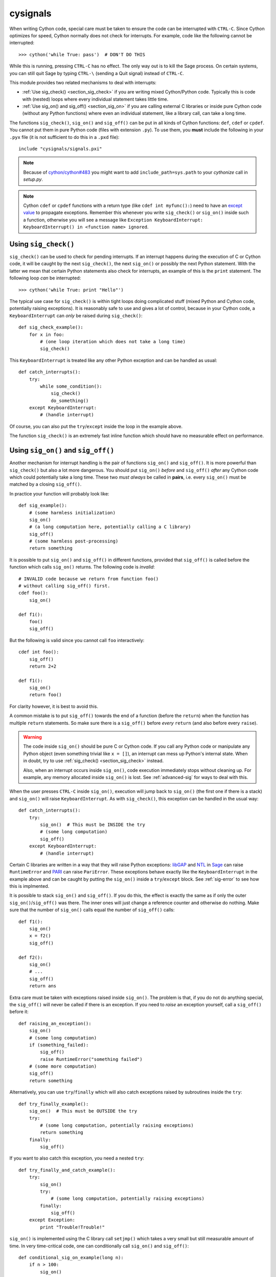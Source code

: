 cysignals
=========

When writing Cython code, special care must be taken to ensure the code can be
interrupted with ``CTRL-C``. Since Cython optimizes for speed, Cython normally
does not check for interrupts. For example, code like the following cannot be
interrupted:

::

    >>> cython('while True: pass')  # DON'T DO THIS

While this is running, pressing ``CTRL-C`` has no effect. The only way out is to
kill the Sage process. On certain systems, you can still quit Sage by typing
``CTRL-\`` (sending a Quit signal) instead of ``CTRL-C``.

.. Use Cython syntax highlighting for the rest of this document.

.. highlight:: cython

This module provides two related mechanisms to deal with interrupts:

* :ref:`Use sig_check() <section_sig_check>` if you are writing mixed
  Cython/Python code. Typically this is code with (nested) loops where every
  individual statement takes little time.

* :ref:`Use sig_on() and sig_off() <section_sig_on>` if you are calling external
  C libraries or inside pure Cython code (without any Python functions) where
  even an individual statement, like a library call, can take a long time.

The functions ``sig_check()``, ``sig_on()`` and ``sig_off()`` can be put in all
kinds of Cython functions: ``def``, ``cdef`` or ``cpdef``. You cannot put them
in pure Python code (files with extension ``.py``). To use them, you **must**
include the following in your ``.pyx`` file (it is not sufficient to do this in
a ``.pxd`` file)::

    include "cysignals/signals.pxi"

.. NOTE::

    Because of `cython/cython#483 <https://github.com/cython/cython/pull/483>`_
    you might want to add ``include_path=sys.path`` to your `cythonize` call in
    `setup.py`.

.. NOTE::

    Cython ``cdef`` or ``cpdef`` functions with a return type (like ``cdef int
    myfunc():``) need to have an `except value
    <http://docs.cython.org/src/userguide/language_basics.html#error-return-values>`_
    to propagate exceptions. Remember this whenever you write ``sig_check()`` or
    ``sig_on()`` inside such a function, otherwise you will see a message like
    ``Exception KeyboardInterrupt: KeyboardInterrupt() in <function name>
    ignored``.

.. _section_sig_check:

Using ``sig_check()``
---------------------

``sig_check()`` can be used to check for pending interrupts. If an interrupt
happens during the execution of C or Cython code, it will be caught by the next
``sig_check()``, the next ``sig_on()`` or possibly the next Python statement.
With the latter we mean that certain Python statements also check for
interrupts, an example of this is the ``print`` statement. The following loop
*can* be interrupted::

    >>> cython('while True: print "Hello"')

The typical use case for ``sig_check()`` is within tight loops doing complicated
stuff (mixed Python and Cython code, potentially raising exceptions). It is
reasonably safe to use and gives a lot of control, because in your Cython code,
a ``KeyboardInterrupt`` can *only* be raised during ``sig_check()``::

    def sig_check_example():
        for x in foo:
            # (one loop iteration which does not take a long time)
            sig_check()

This ``KeyboardInterrupt`` is treated like any other Python exception and can be
handled as usual::

    def catch_interrupts():
        try:
            while some_condition():
                sig_check()
                do_something()
        except KeyboardInterrupt:
            # (handle interrupt)

Of course, you can also put the ``try``/``except`` inside the loop in the
example above.

The function ``sig_check()`` is an extremely fast inline function which should
have no measurable effect on performance.

.. _section_sig_on:

Using ``sig_on()`` and ``sig_off()``
------------------------------------

Another mechanism for interrupt handling is the pair of functions ``sig_on()``
and ``sig_off()``. It is more powerful than ``sig_check()`` but also a lot more
dangerous. You should put ``sig_on()`` *before* and ``sig_off()`` *after* any
Cython code which could potentially take a long time. These two *must always* be
called in **pairs**, i.e. every ``sig_on()`` must be matched by a closing
``sig_off()``.

In practice your function will probably look like::

    def sig_example():
        # (some harmless initialization)
        sig_on()
        # (a long computation here, potentially calling a C library)
        sig_off()
        # (some harmless post-processing)
        return something

It is possible to put ``sig_on()`` and ``sig_off()`` in different functions,
provided that ``sig_off()`` is called before the function which calls
``sig_on()`` returns. The following code is *invalid*::

    # INVALID code because we return from function foo()
    # without calling sig_off() first.
    cdef foo():
        sig_on()

    def f1():
        foo()
        sig_off()

But the following is valid since you cannot call ``foo`` interactively::

    cdef int foo():
        sig_off()
        return 2+2

    def f1():
        sig_on()
        return foo()

For clarity however, it is best to avoid this.

A common mistake is to put ``sig_off()`` towards the end of a function (before
the ``return``) when the function has multiple ``return`` statements. So make
sure there is a ``sig_off()`` before *every* ``return`` (and also before every
``raise``).

.. WARNING::

    The code inside ``sig_on()`` should be pure C or Cython code. If you call
    any Python code or manipulate any Python object (even something trivial like
    ``x = []``), an interrupt can mess up Python's internal state. When in
    doubt, try to use :ref:`sig_check() <section_sig_check>` instead.

    Also, when an interrupt occurs inside ``sig_on()``, code execution
    immediately stops without cleaning up. For example, any memory allocated
    inside ``sig_on()`` is lost. See :ref:`advanced-sig` for ways to deal with
    this.

When the user presses ``CTRL-C`` inside ``sig_on()``, execution will jump back
to ``sig_on()`` (the first one if there is a stack) and ``sig_on()`` will raise
``KeyboardInterrupt``. As with ``sig_check()``, this exception can be handled in
the usual way::

    def catch_interrupts():
        try:
            sig_on()  # This must be INSIDE the try
            # (some long computation)
            sig_off()
        except KeyboardInterrupt:
            # (handle interrupt)

Certain C libraries are written in a way that they will raise Python exceptions:
`libGAP <https://bitbucket.org/vbraun/libgap>`_ and `NTL
<http://doc.sagemath.org/html/en/reference/libs/sage/libs/ntl/all.html>`_ in `Sage
<http://sagemath.org>`_ can raise ``RuntimeError`` and `PARI
<http://doc.sagemath.org/html/en/reference/libs/sage/libs/pari/pari_instance.html>`_
can raise ``PariError``. These exceptions behave exactly like the
``KeyboardInterrupt`` in the example above and can be caught by putting the
``sig_on()`` inside a ``try``/``except`` block. See :ref:`sig-error` to see how
this is implmented.

It is possible to stack ``sig_on()`` and ``sig_off()``. If you do this, the
effect is exactly the same as if only the outer ``sig_on()``/``sig_off()`` was
there. The inner ones will just change a reference counter and otherwise do
nothing. Make sure that the number of ``sig_on()`` calls equal the number of
``sig_off()`` calls::

    def f1():
        sig_on()
        x = f2()
        sig_off()

    def f2():
        sig_on()
        # ...
        sig_off()
        return ans

Extra care must be taken with exceptions raised inside ``sig_on()``. The problem
is that, if you do not do anything special, the ``sig_off()`` will never be
called if there is an exception. If you need to *raise* an exception yourself,
call a ``sig_off()`` before it::

    def raising_an_exception():
        sig_on()
        # (some long computation)
        if (something_failed):
            sig_off()
            raise RuntimeError("something failed")
        # (some more computation)
        sig_off()
        return something

Alternatively, you can use ``try``/``finally`` which will also catch exceptions
raised by subroutines inside the ``try``::

    def try_finally_example():
        sig_on()  # This must be OUTSIDE the try
        try:
            # (some long computation, potentially raising exceptions)
            return something
        finally:
            sig_off()

If you want to also catch this exception, you need a nested ``try``::

    def try_finally_and_catch_example():
        try:
            sig_on()
            try:
                # (some long computation, potentially raising exceptions)
            finally:
                sig_off()
        except Exception:
            print "Trouble!Trouble!"

``sig_on()`` is implemented using the C library call ``setjmp()`` which takes a
very small but still measurable amount of time. In very time-critical code, one
can conditionally call ``sig_on()`` and ``sig_off()``::

    def conditional_sig_on_example(long n):
        if n > 100:
            sig_on()
        # (do something depending on n)
        if n > 100:
            sig_off()

This should only be needed if both the check (``n > 100`` in the example) and
the code inside the ``sig_on()`` block take very little time.

Other Signals
-------------

Apart from handling interrupts, ``sig_on()`` provides more general signal
handling. For example, it handles :func:`alarm` time-outs by raising an
``AlarmInterrupt`` (inherited from ``KeyboardInterrupt``) exception.

If the code inside ``sig_on()`` would generate a segmentation fault or call the
C function ``abort()`` (or more generally, raise any of SIGSEGV, SIGILL,
SIGABRT, SIGFPE, SIGBUS), this is caught by the interrupt framework and an
exception is raised (``RuntimeError`` for SIGABRT, ``FloatingPointError`` for
SIGFPE and the custom exception ``SignalError``, based on ``BaseException``,
otherwise)::

    cdef extern from 'stdlib.h':
        void abort()

    def abort_example():
        sig_on()
        abort()
        sig_off()

.. code-block:: python

    >>>  abort_example()
    Traceback (most recent call last):
    ...
    RuntimeError: Aborted

This exception can be handled by a ``try``/``except`` block as explained above.
A segmentation fault or ``abort()`` unguarded by ``sig_on()`` would simply
terminate the Python Interpreter. This applies only to ``sig_on()``, the
function ``sig_check()`` only deals with interrupts and alarms.

Instead of ``sig_on()``, there is also a function ``sig_str(s)``, which takes a
C string ``s`` as argument. It behaves the same as ``sig_on()``, except that the
string ``s`` will be used as a string for the exception. ``sig_str(s)`` should
still be closed by ``sig_off()``. Example Cython code::

    cdef extern from 'stdlib.h':
        void abort()

    def abort_example_with_sig_str():
        sig_str("custom error message")
        abort()
        sig_off()

Executing this gives:

.. code-block:: python

    >>> abort_example_with_sig_str()
    Traceback (most recent call last):
    ...
    RuntimeError: custom error message

With regard to ordinary interrupts (i.e. SIGINT), ``sig_str(s)`` behaves the
same as ``sig_on()``: a simple ``KeyboardInterrupt`` is raised.

.. _sig-error:

Error Handling in C Libraries
-----------------------------

Some C libraries can produce errors and use some sort of callback mechanism to
report errors: an external error handling function needs to be set up which will
be called by the C library if an error occurs.

The function ``sig_error()`` can be used to deal with these errors. This
function may only be called within a ``sig_on()`` block (otherwise the Python
interpreter will crash hard) after raising a Python exception. You need to use
the `Python/C API <http://docs.python.org/2/c-api/exceptions.html>`_ for this
and call ``sig_error()`` after calling some variant of :func:`PyErr_SetObject`.
Even within Cython, you cannot use the ``raise`` statement, because then the
``sig_error()`` will never be executed. The call to ``sig_error()`` will use the
``sig_on()`` machinery such that the exception will be seen by ``sig_on()``.

A typical error handler implemented in Cython would look as follows::

    include "cysignals/signals.pxi"
    from cpython.exc cimport PyErr_SetString

    cdef void error_handler(char *msg):
        PyErr_SetString(RuntimeError, msg)
        sig_error()

In Sage, this mechanism is used for libGAP, NTL and PARI.

.. _advanced-sig:

Advanced Functions
------------------

There are several more specialized functions for dealing with interrupts. As
mentioned above, ``sig_on()`` makes no attempt to clean anything up (restore
state or freeing memory) when an interrupt occurs. In fact, it would be
impossible for ``sig_on()`` to do that. If you want to add some cleanup code,
use ``sig_on_no_except()`` for this. This function behaves *exactly* like
``sig_on()``, except that any exception raised (like ``KeyboardInterrupt`` or
``RuntimeError``) is not yet passed to Python. Essentially, the exception is
there, but we prevent Cython from looking for the exception. Then
``cython_check_exception()`` can be used to make Cython look for the exception.

Normally, ``sig_on_no_except()`` returns 1. If a signal was caught and an
exception raised, ``sig_on_no_except()`` instead returns 0. The following
example shows how to use ``sig_on_no_except()``::

    def no_except_example():
        if not sig_on_no_except():
            # (clean up messed up internal state)

            # Make Cython realize that there is an exception.
            # It will look like the exception was actually raised
            # by cython_check_exception().
            cython_check_exception()
        # (some long computation, messing up internal state of objects)
        sig_off()

There is also a function ``sig_str_no_except(s)`` which is analogous to
``sig_str(s)``.

.. NOTE::

    See the file :file:`cysignals/signals.pyx` for more examples of how to use
    the various ``sig_*()`` functions.

Testing Interrupts
------------------

When writing documentation, one sometimes wants to check that certain code can
be interrupted in a clean way. The best way to do this is to use :func:`alarm`.

The following is an example of a doctest demonstrating that the function
:func:`factor()` can be interrupted::

    >>> alarm(0.5); factor(10^1000 + 3)
    Traceback (most recent call last):
    ...
    AlarmInterrupt

Releasing the Global Interpreter Lock (GIL)
-------------------------------------------

All the functions related to interrupt and signal handling do not require the
`Python GIL
<http://docs.cython.org/src/userguide/external_C_code.html#acquiring-and-releasing-the-gil>`_
(if you don't know what this means, you can safely ignore this section), they
are declared ``nogil``. This means that they can be used in Cython code inside
``with nogil`` blocks. If ``sig_on()`` needs to raise an exception, the GIL is
temporarily acquired internally.

If you use C libraries without the GIL and you want to raise an exception before
calling :ref:`sig_error() <sig-error>`, remember to acquire the GIL while
raising the exception. Within Cython, you can use a `with gil context
<http://docs.cython.org/src/userguide/external_C_code.html#acquiring-the-gil>`_.

.. WARNING::

    The GIL should never be released or acquired inside a ``sig_on()`` block. If
    you want to use a ``with nogil`` block, put both ``sig_on()`` and
    ``sig_off()`` inside that block. When in doubt, choose to use
    ``sig_check()`` instead, which is always safe to use.
